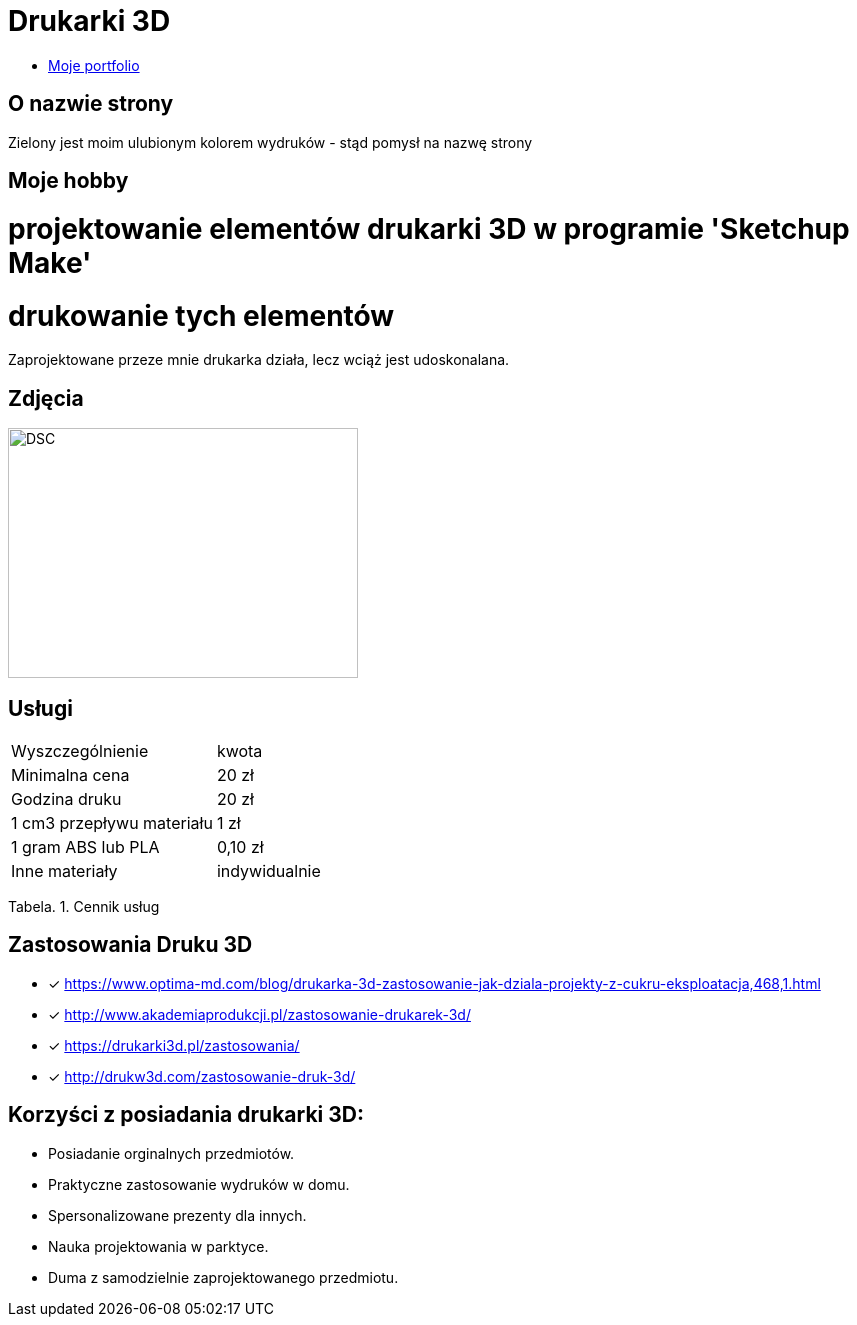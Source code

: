 # Drukarki 3D

* https://leszekwitucki.github.io/green3Dprint[Moje portfolio]

## O nazwie strony

Zielony jest moim ulubionym kolorem wydruków - stąd pomysł na nazwę strony

## Moje hobby

= projektowanie elementów drukarki 3D w programie 'Sketchup Make'

= drukowanie tych elementów

Zaprojektowane przeze mnie drukarka działa, lecz wciąż jest udoskonalana.

## Zdjęcia

image::images/DSC_0014.JPG[DSC,350,250]

## Usługi

|===
| Wyszczególnienie	|  kwota
| Minimalna cena	| 20 zł
| Godzina druku | 20 zł
| 1 cm3 przepływu materiału | 1 zł
| 1 gram ABS lub PLA | 0,10 zł
| Inne materiały | indywidualnie
|===
Tabela. 1. Cennik usług


## Zastosowania Druku 3D

* [x] <https://www.optima-md.com/blog/drukarka-3d-zastosowanie-jak-dziala-projekty-z-cukru-eksploatacja,468,1.html>
* [x] <http://www.akademiaprodukcji.pl/zastosowanie-drukarek-3d/>
* [x] <https://drukarki3d.pl/zastosowania/>
* [x] <http://drukw3d.com/zastosowanie-druk-3d/>

## Korzyści z posiadania drukarki 3D:

** Posiadanie orginalnych przedmiotów.
** Praktyczne zastosowanie wydruków w domu.
** Spersonalizowane prezenty dla innych.
** Nauka projektowania w parktyce.
** Duma z samodzielnie zaprojektowanego przedmiotu. 
